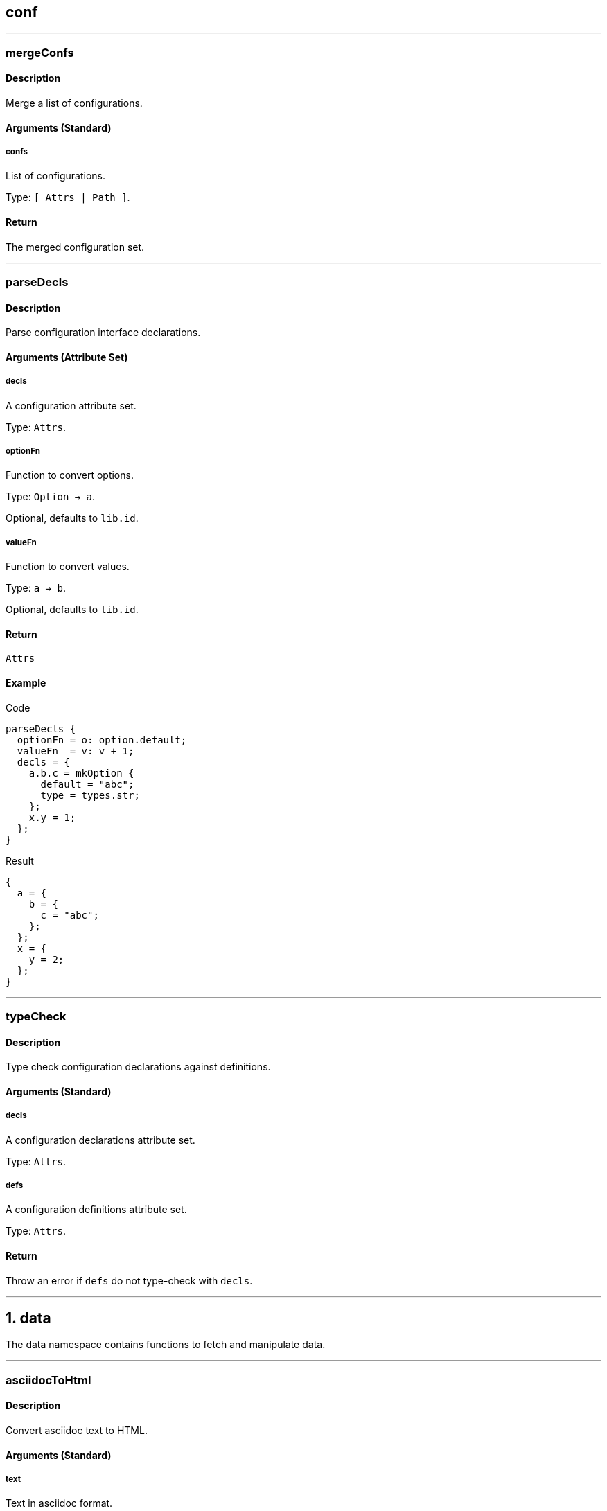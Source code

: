 
////

File automatically generated, do not edit

////


== conf




---


:sectnums!:

[[lib.conf.mergeConfs]]
=== mergeConfs

==== Description

Merge a list of configurations.


==== Arguments (Standard)


===== confs

List of configurations.

Type: `[ Attrs | Path ]`. 

==== Return

The merged configuration set.





:sectnums:



---


:sectnums!:

[[lib.conf.parseDecls]]
=== parseDecls

==== Description

Parse configuration interface declarations.


==== Arguments (Attribute Set)


===== decls

A configuration attribute set.

Type: `Attrs`. 

===== optionFn

Function to convert options.

Type: `Option -> a`. 

Optional, defaults to `lib.id`.

===== valueFn

Function to convert values.

Type: `a -> b`. 

Optional, defaults to `lib.id`.

==== Return

`Attrs`

==== Example


[source, nix]
.Code
----
parseDecls {
  optionFn = o: option.default;
  valueFn  = v: v + 1;
  decls = {
    a.b.c = mkOption {
      default = "abc";
      type = types.str;
    };
    x.y = 1;
  };
}

----

[source, nix]
.Result
----
{
  a = {
    b = {
      c = "abc";
    };
  };
  x = {
    y = 2;
  };
}
----






:sectnums:



---


:sectnums!:

[[lib.conf.typeCheck]]
=== typeCheck

==== Description

Type check configuration declarations against definitions.


==== Arguments (Standard)


===== decls

A configuration declarations attribute set.

Type: `Attrs`. 

===== defs

A configuration definitions attribute set.

Type: `Attrs`. 

==== Return

Throw an error if `defs` do not type-check with `decls`.





:sectnums:



---




== data

The data namespace contains functions to fetch and manipulate data.



---


:sectnums!:

[[lib.data.asciidocToHtml]]
=== asciidocToHtml

==== Description

Convert asciidoc text to HTML.

==== Arguments (Standard)


===== text

Text in asciidoc format.

Type: `String`. 

==== Return

`String`

==== Example


[source, nix]
.Code
----
asciidocToHtml "Hello `asciidoc`!"

----

[source, nix]
.Result
----
"<div class=\"paragraph\">
<p>Hello <code>asciidoc</code>!</p>
</div>
"
----






:sectnums:



---


:sectnums!:

[[lib.data.groupBy]]
=== groupBy

==== Description

Group a list of attribute sets.

==== Arguments (Standard)


===== list

List of attribute sets.

Type: `[ Attrs ]`. 

===== f

Function to generate the group name.

Type: `Attrs -> String`. 

==== Return

A property list of grouped attribute sets

==== Example


[source, nix]
.Code
----
groupBy [
  { type = "fruit"; name = "apple"; }
  { type = "fruit"; name = "pear"; }
  { type = "vegetable"; name = "lettuce"; }
]
(s: s.type)

----

[source, nix]
.Result
----
[ {
  fruit = [ {
    name = "apple";
    type = "fruit";
  } {
    name = "pear";
    type = "fruit";
  } ];
} {
  vegetable = [ {
    name = "lettuce";
    type = "vegetable";
  } ];
} ]
----






:sectnums:



---


:sectnums!:

[[lib.data.loadDir]]
=== loadDir

==== Description

Load a directory containing data that styx can handle.


==== Arguments (Attribute Set)


===== asAttrs

If set to true, the function will return a set instead of a list. The key will be the file basename, and the value the data set.

Type: `Bool`. 

Optional, defaults to `false`.

===== dir

The directory to load data from.

Type: `Path`. 

===== env

The nix environment to use in loaded files.

Type: `Attrs`. 

Optional, defaults to `{ }`.

===== filterDraftsFn

Function to filter the drafts.

Type: `Draft -> Bool`. 

Optional, defaults to `d: !( ( !(attrByPath ["conf" "renderDrafts"] false env) ) && (attrByPath ["draft"] false d) )`.

==== Return

A list of data attribute sets. (Or a set of data set if `asAttrs` is `true`)

==== Example


[source, nix]
.Code
----
data.posts = loadDir {
  dir = ./data/posts;
  inherit env;
};

----




[NOTE]
====
Any extra attribute in the argument set will be added to every loaded data attribute set.

====


:sectnums:



---


:sectnums!:

[[lib.data.loadFile]]
=== loadFile

==== Description

Loads a data file

==== Arguments (Attribute Set)


===== env

The nix environment to use in loaded file.

Type: `Attrs`. 

Optional, defaults to `{ }`.

===== file

Path of the file to load.

Type: `Path`. 

==== Return

A list of data attribute sets. (Or a set of data set if `asAttrs` is `true`)

==== Example


[source, nix]
.Code
----
data.posts = loadFile {
  file = ./data/pages/about.md;
  inherit env;
};

----




[NOTE]
====
Any extra attribute in the argument set will be added to the data attribute set.

====


:sectnums:



---


:sectnums!:

[[lib.data.markdownToHtml]]
=== markdownToHtml

==== Description

Convert markdown text to HTML.

==== Arguments (Standard)


===== text

Text in markdown format

Type: `String`. 

==== Return

`String`

==== Example


[source, nix]
.Code
----
markdownToHtml "Hello `markdown`!"

----

[source, nix]
.Result
----
"<p>Hello <code>markdown</code>!</p>
"
----






:sectnums:



---


:sectnums!:

[[lib.data.mkTaxonomyData]]
=== mkTaxonomyData

==== Description

Generate taxonomy data from a list of data attribute sets.


==== Arguments (Attribute Set)


===== Taxonomies

A list of taxonomies to extract.

Type: `[ String ]`. 

===== data

A list of data attribute sets to extract taxonomy data from.

Type: `[ Data ]`. 

==== Return

A taxonomy attribute set.

==== Example


[source, nix]
.Code
----
mkTaxonomyData {
  data = [
    { tags = [ "foo" "bar" ]; path = "/a.html"; }
    { tags = [ "foo" ];       path = "/b.html"; }
    { category = [ "baz" ];   path = "/c.html"; }
  ];
  taxonomies = [ "tags" "category" ];
}

----

[source, nix]
.Result
----
[ {
  category = [ {
    baz = [ {
      category = [ "baz" ];
      path = "/c.html";
    } ];
  } ];
} {
  tags = [ {
    foo = [ {
      path = "/b.html";
      tags = [ "foo" ];
    } {
      path = "/a.html";
      tags = [ "foo" "bar" ];
    } ];
  } {
    bar = [ {
      path = "/a.html";
      tags = [ "foo" "bar" ];
    } ];
  } ];
} ]
----






:sectnums:



---


:sectnums!:

[[lib.data.sortTerms]]
=== sortTerms

==== Description

Sort taxonomy terms by number of occurences.

==== Arguments (Standard)


===== terms

List of taxonomy terms attribute sets.

Type: `[ Terms ]`. 

==== Return

Sorted list of taxonomy terms attribute sets.

==== Example


[source, nix]
.Code
----
sortTerms [ { bar = [ {} {} ]; } { foo = [ {} {} {} ]; } ]

----

[source, nix]
.Result
----
[ {
  foo = [ { } { } { } ];
} {
  bar = [ { } { } ];
} ]
----






:sectnums:



---


:sectnums!:

[[lib.data.valuesNb]]
=== valuesNb

==== Description

Calculate the number of values in a taxonomy term attribute set.

==== Arguments (Standard)


===== term

Taxonomy terms attribute set.

Type: `Terms`. 

==== Return

`Int`

==== Example


[source, nix]
.Code
----
valuesNb { foo = [ {} {} {} ]; }

----

[source, nix]
.Result
----
3
----






:sectnums:



---




== generation




---


:sectnums!:

[[lib.generation.generatePage]]
=== generatePage

==== Description

Function to generate a page source, used by `mkSite`.

==== Arguments (Standard)


===== page

A page attribute set with at least `layout` and `template` defined.

Type: `Page`. 

==== Return

Page source

==== Example


[source, nix]
.Code
----
generatePage {
  layout = template: "<html><body>${template}</body></html>";
  template = page: ''
    <h1>Styx example page</h1>
    ${page.content}
  '';
  content = "<p>Hello world!</p>";
};

----

[source, nix]
.Result
----
"<html><body><h1>Styx example page</h1>
<p>Hello world!</p>
</body></html>"
----






:sectnums:



---


:sectnums!:

[[lib.generation.localesToPageList]]
=== localesToPageList

==== Description

Convert a set of locales to a list of pages.

==== Arguments (Attribute Set)


===== default

A function to set default values to the pages, eg: to set the default `layout` template.

Type: `Locale -> Attrs`. 

Optional, defaults to `locale: {}`.

===== locales

A set of locales, each having a `pages` attribute set.

Type: `Attrs`. 

==== Return

`[ Page ]`

==== Example


[source, nix]
.Code
----
pagelist = localesToPageList {
  inherit locales;
  default = locale: {
    layout = locale.env.templates.layout;
  };
};

----



---

[source, nix]
.Code
----
localesToPageList {
  locales = {
    eng = rec { 
      code   = "eng";
      prefix = "/${code}";
      pages = {
        foo = { path = "/foo.html"; };
        bar = [ { path = "/bar-1.html"; } { path = "/bar-2.html"; } ];
      };
    };
    fre = rec {
      code = "fre";
      prefix = "/${code}";
      pages = {
        foo = { path = prefix + "/foo.html"; };
        bar = [ { path = prefix + "/bar-1.html"; } { path = prefix + "/bar-2.html"; } ];
      };
    };
  };
  default = locale: {
    baz = "${locale.code}-baz";
  };
}

----

[source, nix]
.Result
----
[ {
  baz = "eng-baz";
  path = "/foo.html";
} {
  baz = "eng-baz";
  path = "/bar-1.html";
} {
  baz = "eng-baz";
  path = "/bar-2.html";
} {
  baz = "fre-baz";
  path = "/fre/foo.html";
} {
  baz = "fre-baz";
  path = "/fre/bar-1.html";
} {
  baz = "fre-baz";
  path = "/fre/bar-2.html";
} ]
----






:sectnums:



---


:sectnums!:

[[lib.generation.mkSite]]
=== mkSite

==== Description

Generate a site, this is the main function of a styx site.

==== Arguments (Attribute Set)


===== files

A list of static files directories to copy in the site.

Type: `[ Path ]`. 

Optional, defaults to `[  ]`.

===== genPageFn

Function to generate a page source from a page attribute set.

Type: `Page -> String`. 

Optional, defaults to `lib.generation.generatePage`.

===== meta

Meta attribute set of the generated site derivation.

Type: `Attrs`. 

Optional, defaults to `{ }`.

===== pageList

A list of pages attributes sets to generate.

Type: `[ Page ]`. 

Optional, defaults to `[  ]`.

===== pagePathFn

Function to generate a page from a page attribute set.

Type: `Page -> String`. 

Optional, defaults to `page: page.path`.

===== postGen

A set of command to execute after generating the site.

Type: `String`. 

Optional, defaults to `""`.

===== preGen

A set of command to execute before generating the site.

Type: `String`. 

Optional, defaults to `""`.

===== substitutions

A substitution set to apply to static files.

Type: `Attrs`. 

Optional, defaults to `{ }`.

==== Return

The site derivation.

==== Example


[source, nix]
.Code
----
mkSite { pageList = [ pages.index ]; }

----






:sectnums:



---


:sectnums!:

[[lib.generation.pagesToList]]
=== pagesToList

==== Description

Convert a set of pages to a list of pages.

==== Arguments (Attribute Set)


===== default

Attribute set of default values to add to every page set, useful to set `layout`.

Type: `Attrs`. 

Optional, defaults to `{ }`.

===== pages

A set of page attribute sets.

Type: `Attrs`. 

==== Return

`[ Page ]`

==== Example


[source, nix]
.Code
----
pagelist = pagestolist {
  inherit pages;
  default.layout = templates.layout;
};

----



---

[source, nix]
.Code
----
pagesToList {
  pages = {
    foo = { path = "/foo.html"; };
    bar = [ { path = "/bar-1.html"; } { path = "/bar-2.html"; } ];
  };
  default = {
    baz = "baz";
  };
}

----

[source, nix]
.Result
----
[ {
  baz = "baz";
  path = "/foo.html";
} {
  baz = "baz";
  path = "/bar-1.html";
} {
  baz = "baz";
  path = "/bar-2.html";
} ]
----






:sectnums:



---




== pages




---


:sectnums!:

[[lib.pages.mkMultipages]]
=== mkMultipages

==== Description

Create the list of pages from a multipage data set.

==== Arguments (Attribute Set)


===== basePath

String used by `pathFn` to generate the page path. Used in `pageFn` default, ignored if `pageFn` is set.

Type: `String`. 

Optional, defaults to `null`.

===== pageFn

Function to generate extra attributes to merge to the page.

Type: `Int -> Data -> Page`. 

Optional, defaults to:

[source, nix]
----
index: data:
  optionalAttrs (basePath != null) {
    path = mkSplitPagePath { inherit index; pre = basePath; };
  }

----


===== pages

List of subpages data.

Type: `[ Attrs ]`. 

==== Return

Pages according to the `output`. +
Every page will get a `multipages` attribute containing:

- `pages`: list of all the subpages.
- `index`: Index of the page in the `subpages` list.



==== Example


[source, nix]
.Code
----
pages.about = mkMultipages ({
  template = templates.page.full;
  basepath = "about";
} // data.about);

----



---


[NOTE]
====
Any extra arguments will be forwarded to every generated page set.

====


:sectnums:



---


:sectnums!:

[[lib.pages.mkPageList]]
=== mkPageList

==== Description

Generate a list of pages from a list of data set.

==== Arguments (Attribute Set)


===== data

List of data sets.

Type: `[ Data ]`. 

===== multipageFn

Function to generate extra attributes of mutipages.

Type: `Int -> Data -> Attrs`. 

Optional, defaults to:

[source, nix]
----
index: data: {
  path = mkSplitPagePath { pre = "${pathPrefix}${data.fileData.basename}"; inherit index; };
}

----


===== pageFn

Function to generate extra attributes of normal pages.

Type: `(Data -> Attrs)`. 

Optional, defaults to `data: { path = "${pathPrefix}${data.fileData.basename}.html"; }`.

===== pathPrefix

String used by `pathFn` and `multipagePathFn` to generate the page path.

Type: `String`. 

Optional, defaults to `""`.

==== Return

An attribute set with the following attributes:.

- `list`: The list of contents, containing single pages and first page of multipages posts.
- `pages`: List of all pages, including multipages subpages.


==== Example


[source, nix]
.Code
----
pages.posts = mkPageList {
  data       = data.posts;
  pathPrefix = "/posts/";
  template   = templates.post.full;
};

----



---


[NOTE]
====
* Any extra arguments will be forwarded to every generated page set.

====


:sectnums:



---


:sectnums!:

[[lib.pages.mkPages]]
=== mkPages

==== Description

Generate a pages attribute set. It is used to produce multiple "outputs" by pages generating functions like `mkPageList`. +
`pagesToList` will only generate the `pages` attribute from a pages attribute set.


==== Arguments (Attribute Set)


===== pages

List of pages to generate.

Type: `[ Page ]`. 

==== Return

A pages attribute set.


[NOTE]
====
Any extra argument will be added to the pages set.

====


:sectnums:



---


:sectnums!:

[[lib.pages.mkSplit]]
=== mkSplit

==== Description

Create a list of pages from a list of data.

==== Arguments (Attribute Set)


===== basePath

Base path of the generated pages. First page path will be "``basePath``.html", follwing pages "``basePath``-``index``.html"


Type: `Attrs`. 

===== data

List of data sets.

Type: `[ Data ]`. 

===== itemsPerPage

Number of data items to allocate to a page.


Type: `Int`. 

==== Return

List of pages. Each page has:

* `items`: List of the page data items.
* `pages`: List of splitted pages.


==== Example


[source, nix]
.Code
----
pages.archives = mkSplit {
  basePath     = "/archives";
  itemsPerPage = 10;
  data         = pages.posts;
  template     = templates.archives;
};

----



---

[source, nix]
.Code
----
mkSplit {
  data = map (x: { id = x; }) (range 1 4);
  itemsPerPage = 2;
  basePath = "/test";
}

----

[source, nix]
.Result
----
[ {
  index = 1;
  items = [ {
    id = 1;
  } {
    id = 2;
  } ];
  pages = [ ... ];
  path = "/test.html";
} {
  index = 2;
  items = [ {
    id = 3;
  } {
    id = 4;
  } ];
  pages = [ ... ];
  path = "/test-2.html";
} ]
----




[NOTE]
====
Any extra arguments will be forwarded to every generated page set.

====


:sectnums:



---


:sectnums!:

[[lib.pages.mkSplitCustom]]
=== mkSplitCustom

==== Description

Create a list of pages from a list of data.

==== Arguments (Attribute Set)


===== data

List of data sets.

Type: `[ Data ]`. 

===== pageFn

A function to apply to each data set, takes the index of the page and a data set and return a page set. +
Must set `itemsNb`, the number of item to have on the page, and `path` to generate valid pages.


Type: `Int -> Data -> Page`. 

Example:

[source, nix]
----
index: data: {
  itemsNb = if index == 1 then 3 else 5;
  path = if index == 1 then "/index.html" else "/archive-${toString index}.html";
}

----


==== Return

List of pages. Each page has:

* `items`: List of the page data items.
* `pages`: List of splitted pages.


==== Example


[source, nix]
.Code
----
mkSplitCustom {
  data = map (x: { id = x; }) (range 1 4);
  pageFn = (index: data: {
    itemsNb = if index == 1 then 3 else 5;
    path    = if index == 1 then "/index.html" else "/archive-${toString index}.html";
  });
}

----

[source, nix]
.Result
----
[ {
  index = 1;
  items = [ {
    id = 1;
  } ];
  pages = [ ... ];
  path = "/index.html";
} {
  index = 2;
  items = [ {
    id = 2;
  } {
    id = 3;
  } ];
  pages = [ ... ];
  path = "/archive-2.html";
} {
  index = 3;
  items = [ {
    id = 4;
  } ];
  pages = [ ... ];
  path = "/archive-3.html";
} ]
----






:sectnums:



---


:sectnums!:

[[lib.pages.mkSplitPagePath]]
=== mkSplitPagePath

==== Description

Function to generate a splitted page path.

==== Arguments (Attribute Set)


===== index

Index of the page.

Type: `Int`. 

===== post

String to add at the end of the path.

Type: `String`. 

Optional, defaults to `".html"`.

===== pre

String to add at the beginning of the path.

Type: `String`. 

==== Return

Page path.

==== Example


[source, nix]
.Code
----
mkSplitPagePath {
  index = 1;
  pre = "/foo";
}

----

[source, nix]
.Result
----
"/foo.html"
----



---

[source, nix]
.Code
----
mkSplitPagePath {
  index = 3;
  pre = "/foo";
}

----

[source, nix]
.Result
----
"/foo-3.html"
----






:sectnums:



---


:sectnums!:

[[lib.pages.mkTaxonomyPages]]
=== mkTaxonomyPages

==== Description

Generate taxonomy pages from a data set list.

==== Arguments (Attribute Set)


===== data

List of data sets.

Type: `[ Data ]`. 

===== taxonomyPageFn

Function to add extra attributes to the taxonomy page set.

Type: `(String -> Page)`. 

Optional, defaults to `taxonomy: {}`.

===== taxonomyTemplate

Template used for taxonomy pages.

Type: `Null | Template`. 

===== termPageFn

Function to add extra attributes to the taxonomy page set.

Type: `(String -> String -> Page)`. 

Optional, defaults to `taxonomy: term: {}`.

===== termTemplate

Template used for taxonomy term pages.

Type: `Null | Template`. 

==== Return

List of taxonomy page attribute sets.

==== Example


[source, nix]
.Code
----
pages.postTaxonomies = mkTaxonomyPages {
  data = data.taxonomies.posts;
  taxonomyTemplate = templates.taxonomy.full;
  termTemplate = templates.taxonomy.term.full;
};

----






:sectnums:



---


:sectnums!:

[[lib.pages.mkTaxonomyPath]]
=== mkTaxonomyPath

==== Description

Generate a taxonomy page path.

==== Arguments (Standard)


===== taxonomy

Type: `String`. 

==== Return

Taxonomy page path.

==== Example


[source, nix]
.Code
----
mkTaxonomyPath "tags"

----

[source, nix]
.Result
----
"/tags/index.html"
----






:sectnums:



---


:sectnums!:

[[lib.pages.mkTaxonomyTermPath]]
=== mkTaxonomyTermPath

==== Description

Generate a taxonomy term page path.

==== Arguments (Standard)


===== taxonomy

Type: `String`. 

===== term

Type: `String`. 

==== Return

Taxonomy term page path.

==== Example


[source, nix]
.Code
----
mkTaxonomyTermPath "tags" "styx"

----

[source, nix]
.Result
----
"/tags/styx/index.html"
----






:sectnums:



---




== proplist

The proplist namespace contains functions to manipulate property lists, list of attribute set with only one attribute.

Property lists are used in the taxonomy data structure.

Example:

[source, nix]
----
[ { type = "fruit"; } { name = "Apple"; } ]
----



---


:sectnums!:

[[lib.proplist.getProp]]
=== getProp

==== Description

Get a property in a property list by the key name.

==== Arguments (Standard)


===== key

Key of the property to extract.

Type: `String`. 

===== proplist

The property list to extract the property from.

Type: `PropList`. 

==== Return

`Property`

==== Example


[source, nix]
.Code
----
getProp "name" [ { name = "Alice"; } ]

----

[source, nix]
.Result
----
{
  name = "Alice";
}
----






:sectnums:



---


:sectnums!:

[[lib.proplist.getValue]]
=== getValue

==== Description

Get a value from a property in a property list by the key name.

==== Arguments (Standard)


===== key

Key of the property to extract value.

Type: `String`. 

===== proplist

The property list to extract the value from.

Type: `PropList`. 

==== Return

The value of the property.

==== Example


[source, nix]
.Code
----
getValue "name" [ { name = "Alice"; } ]

----

[source, nix]
.Result
----
"Alice"
----






:sectnums:



---


:sectnums!:

[[lib.proplist.isDefined]]
=== isDefined

==== Description

Check if a property with a key exists in a property list.

==== Arguments (Standard)


===== key

Key of the property to check existence.

Type: `String`. 

===== proplist

The property list to check.

Type: `PropList`. 

==== Return

`Bool`

==== Example


[source, nix]
.Code
----
isDefined "name" [ { name = "Alice"; } ]

----

[source, nix]
.Result
----
true
----






:sectnums:



---


:sectnums!:

[[lib.proplist.propFlatten]]
=== propFlatten

==== Description

Flatten a property list which values are lists.

==== Arguments (Standard)


===== proplist

The property list to flatten.

Type: `PropList`. 

==== Return

The flattened property list.

==== Example


[source, nix]
.Code
----
propFlatten [ { foo = [ 1 2 ]; } { bar = "baz"; } { foo = [ 3 4 ]; } ]

----

[source, nix]
.Result
----
[ {
  foo = [ 1 2 3 4 ];
} {
  bar = "baz";
} ]
----






:sectnums:



---


:sectnums!:

[[lib.proplist.propKey]]
=== propKey

==== Description

Get the key of a property.

==== Arguments (Standard)


===== prop

The property to extract the key from.

Type: `Property`. 

==== Return

Key of the property.

==== Example


[source, nix]
.Code
----
propKey { name = "Alice"; }

----

[source, nix]
.Result
----
"name"
----






:sectnums:



---


:sectnums!:

[[lib.proplist.propMap]]
=== propMap

==== Description

Map for property lists.

==== Arguments (Standard)


===== f

Function to map to the property list.

Type: `PropKey -> PropValue -> a`. 

===== proplist

The property list to map.

Type: `PropList`. 

==== Return

`[ a ]`

==== Example


[source, nix]
.Code
----
propMap (k: v: "${k}: ${v}") [ { name = "Alice"; } { hobby = "Sports"; } ]

----

[source, nix]
.Result
----
[ "name: Alice" "hobby: Sports" ]
----






:sectnums:



---


:sectnums!:

[[lib.proplist.propValue]]
=== propValue

==== Description

Get the value of a property.

==== Arguments (Standard)


===== prop

The property to extract the value from.

Type: `Property`. 

==== Return

The value of the property.

==== Example


[source, nix]
.Code
----
propValue { name = "Alice"; }

----

[source, nix]
.Result
----
"Alice"
----






:sectnums:



---


:sectnums!:

[[lib.proplist.removeProp]]
=== removeProp

==== Description

Return a property list where the property with key `key` has been removed.

==== Arguments (Standard)


===== key

Key of the property to remove.

Type: `String`. 

===== proplist

The property list to remove the property from.

Type: `PropList`. 

==== Return

`PropList`

==== Example


[source, nix]
.Code
----
removeProp "name" [ { name = "Alice"; } { hobby = "Sports"; } ]

----

[source, nix]
.Result
----
[ {
  hobby = "Sports";
} ]
----






:sectnums:



---




== template




---


:sectnums!:

[[lib.template.documentedTemplate]]
=== documentedTemplate

==== Description

Provide a way to document a template function.

==== Arguments (Attribute Set)


===== arguments

Template arguments documentation. Attrs if the arguments are an attribute set, List for standard arguments.

Type: `Null | Attrs | List`. 

Optional, defaults to `null`.

===== description

Template description, asciidoc markup can be used.

Type: `String`. 

===== env

Template environment.

===== examples

Examples of usages defined with `mkExample`.

Type: `Null | [ Example ]`. 

===== notes

Notes regarding special usages, asciidoc markup can be used.

Type: `Null | String`. 

Optional, defaults to `"Null"`.

===== template

Template to document.

==== Return

The template function, or the documented template set if `env` has a `genDoc` attribute set to `true`.




:sectnums:



---


:sectnums!:

[[lib.template.escapeHTML]]
=== escapeHTML

==== Description

Escape an HTML string.

==== Arguments (Standard)


===== html

A HTML string to escape.

Type: `String`. 

==== Return

The escaped HTML string.

==== Example


[source, nix]
.Code
----
escapeHTML ''<p class="foo">Hello world!</p>''

----

[source, nix]
.Result
----
"&lt;p class=&quot;foo&quot;&gt;Hello world!&lt;/p&gt;"
----






:sectnums:



---


:sectnums!:

[[lib.template.htmlAttr]]
=== htmlAttr

==== Description

Generates a HTML tag attribute.

==== Arguments (Standard)


===== attribute

HTML attribute name.

Type: `String`. 

===== value

HTML attribute value.

Type: `String | [ String ]`. 

==== Return

The HTML attribute string.

==== Example


[source, nix]
.Code
----
htmlAttr "class" "foo"

----

[source, nix]
.Result
----
"class=\"foo\""
----



---

[source, nix]
.Code
----
htmlAttr "class" [ "foo" "bar" ]

----

[source, nix]
.Result
----
"class=\"foo bar\""
----






:sectnums:



---


:sectnums!:

[[lib.template.htmlAttrs]]
=== htmlAttrs

==== Description

Generate a HTML tag attributes.

==== Arguments (Standard)


===== Set

An attribute set where the key is the attribute name, and the value the attribute value(s).

Type: `Attrs`. 

==== Return

The HTML attributes string.

==== Example


[source, nix]
.Code
----
htmlAttrs { class = [ "foo" "bar" ]; }

----

[source, nix]
.Result
----
"class=\"foo bar\""
----



---

[source, nix]
.Code
----
htmlAttrs { class = [ "foo" "bar" ]; id = "baz"; }

----

[source, nix]
.Result
----
"class=\"foo bar\" id=\"baz\""
----






:sectnums:



---


:sectnums!:

[[lib.template.isDocTemplate]]
=== isDocTemplate

==== Description

Check if a set is a documented template.

==== Arguments (Standard)


===== set

Attribute set to check.

Type: `Attrs`. 

==== Return

`Bool`

==== Example





:sectnums:



---


:sectnums!:

[[lib.template.isEven]]
=== isEven

==== Description

Checks if a number is even.

==== Arguments (Standard)


===== a

Number to check.

Type: `Int`. 

==== Return

`Bool`

==== Example


[source, nix]
.Code
----
isEven 3

----

[source, nix]
.Result
----
false
----






:sectnums:



---


:sectnums!:

[[lib.template.isOdd]]
=== isOdd

==== Description

Checks if a number is odd.

==== Arguments (Standard)


===== a

Number to check.

Type: `Int`. 

==== Return

`Bool`

==== Example


[source, nix]
.Code
----
isOdd 3

----

[source, nix]
.Result
----
true
----






:sectnums:



---


:sectnums!:

[[lib.template.mapTemplate]]
=== mapTemplate

==== Description

Concat template functions with a new line.

==== Arguments (Standard)


===== template

The template to apply, must return a string.

Type: `Function`. 

===== items

The items to apply to the template.

Type: `List`. 

==== Return

`String`

==== Example


[source, nix]
.Code
----
mapTemplate (item: ''
  <li>${item}</li>''
) [ "foo" "bar" "baz" ]

----

[source, nix]
.Result
----
"<li>foo</li>
<li>bar</li>
<li>baz</li>"
----






:sectnums:



---


:sectnums!:

[[lib.template.mapTemplateWithIndex]]
=== mapTemplateWithIndex

==== Description

Concat template functions with a new line.

==== Arguments (Standard)


===== template

The template to apply, must return a string.

Type: `Function`. 

===== items

The items to apply to the template.

Type: `List`. 

==== Return

`String`

==== Example


[source, nix]
.Code
----
mapTemplateWithIndex (index: item: ''
  <li>${toString index} - ${item}</li>''
) [ "foo" "bar" "baz" ]

----

[source, nix]
.Result
----
"<li>1 - foo</li>
<li>2 - bar</li>
<li>3 - baz</li>"
----






:sectnums:



---


:sectnums!:

[[lib.template.mod]]
=== mod

==== Description

Returns the remainder of a division.

==== Arguments (Standard)


===== dividend

Dividend.

Type: `Int`. 

===== divisor

Divisor.

Type: `Int`. 

==== Return

Division remainder.

==== Example


[source, nix]
.Code
----
mod 3 2

----

[source, nix]
.Result
----
1
----






:sectnums:



---


:sectnums!:

[[lib.template.normalTemplate]]
=== normalTemplate

==== Description

Abstract the normal template pattern.

==== Arguments (Standard)


===== a

This argument can be:

  * `String`: The argument will be added to the page set `content`.
  * `Attribute Set`: The argument will be merged to the page set.
  * `Page -> String`: The `String` argument will be added to the page set `content` attribute.
  * `Page -> Attrs`: The `Attrs` parameter will be merged to the page set.


==== Return

A normal template function of type `Page -> Page`.

==== Example


[source, nix]
.Code
----
let template = normalTemplate "A simple string.";
    page = { data = "Page data."; };
in template page

----

[source, nix]
.Result
----
{
  content = "A simple string.";
  data = "Page data.";
}
----



---

[source, nix]
.Code
----
let template = normalTemplate { content = "Page content."; };
    page = { data = "Page data."; };
in template page

----

[source, nix]
.Result
----
{
  content = "Page content.";
  data = "Page data.";
}
----



---

[source, nix]
.Code
----
let template = normalTemplate (page: "Page data: ${page.data}");
    page = { data = "Page data."; };
in template page

----

[source, nix]
.Result
----
{
  content = "Page data: Page data.";
  data = "Page data.";
}
----



---

[source, nix]
.Code
----
let template = normalTemplate (page: { title = "foo"; "Page data: ${page.data}"; });
    page = { data = "Page data."; };
in template page

----

[source, nix]
.Result
----
{
  content = "Page data: Page data.";
  data = "Page data.";
  title = "foo";
}
----






:sectnums:



---


:sectnums!:

[[lib.template.parseDate]]
=== parseDate

==== Description

Parse a date.

==== Arguments (Standard)


===== date

A date string in format `"YYYY-MM-DD"` or `"YYYY-MM-DDThh:mm:ss"`

Type: `String`. 

==== Return

A date attribute set, with the following attributes:

* `YYYY`: The year in 4 digit format (2012).
* `YY`: The year in 2 digit format (12).
* `Y`: Alias to `YYYY`.
* `y`: Alias to `YY`.
* `MM`: The month in 2 digit format (12, 01).
* `M`: The month number (12 ,1).
* `m`: Alias to `MM`.
* `m-`: Alias to `M`.
* `B`: Month in text format (December, January).
* `b`: Month in short text format (Dec, Jan).
* `DD`: Day of the month in 2 digit format (01, 31).
* `D`: Day of the month (1, 31).
* `d-`: Alias to `D`.
* `hh`: The hour in 2 digit format (08, 12).
* `h`: The hour in 1 digit format (8, 12).
* `mm`: The minuts in 2 digit format (05, 55).
* `ss`: The seconds in 2 digit format (05, 55).
* `time`: The time in the `mm:hh:ss` format (12:00:00).
* `date.num`: The date in the `YYYY-MM-DD` format (2012-12-21).
* `date.lit`: The date in the `D B YYYY` format (21 December 2012).
* `T`: The date and time combined in the `YYYY-MM-DDThh:mm:ssZ` format (2012-12-21T12:00:00Z).


==== Example


[source, nix]
.Code
----
with (parseDate "2012-12-21"); "${D} ${b} ${Y}"

----

[source, nix]
.Result
----
"21 Dec 2012"
----






:sectnums:



---


:sectnums!:

[[lib.template.processBlocks]]
=== processBlocks

==== Description

Merge blocks data.

==== Arguments (Standard)


===== blocks

List of blocks attributes set

Type: `[ Block ]`. 

==== Return

`Block`

==== Example


[source, nix]
.Code
----
processBlocks [ {
  content = "Block A";
  extraJS = "js/a.js";
} {
  content  = "Block B";
  extraJS  = "js/b.js";
  extraCSS = "css/b.css";
} {
  content  = "Block C";
  extraCSS = "css/c.css";
} {
  content  = "Block D";
  extraJS  = [ "js/d.js"   "js/d-1.js" ];
  extraCSS = [ "css/d.css" "css/d-1.css" ];
} ]

----

[source, nix]
.Result
----
{
  content = "Block A
Block B
Block C
Block D";
  extraCSS = [ "css/b.css" "css/c.css" "css/d.css" "css/d-1.css" ];
  extraJS = [ "js/a.js" "js/b.js" "js/d.js" "js/d-1.js" ];
}
----






:sectnums:



---




== themes




---


:sectnums!:

[[lib.themes.docText]]
=== docText

==== Description

Convert a documentation set to a property list to generate documention.

==== Arguments (Standard)


===== doc

Documentation set.

Type: `Attrs`. 

==== Return

A prepared documentation property list.

==== Example


[source, nix]
.Code
----
docText (mkDoc {
  title = mkOption {
    description = "Title";
    type = types.str;
  };
  foo.bar = 1;
})

----

[source, nix]
.Result
----
[ {
  "foo.bar" = {
    default = 1;
  };
} {
  title = {
    description = "Title";
    type = "string";
  };
} ]
----






:sectnums:



---


:sectnums!:

[[lib.themes.load]]
=== load

==== Description

Load themes data.


==== Arguments (Attribute Set)


===== decls

A declaration set to merge into to themes configuration.

Type: `Attrs`. 

Optional, defaults to `[  ]`.

===== env

An attribute set to merge to the environment, the environment is used in templates and returned in the `env` attribute.

Type: `Attrs`. 

Optional, defaults to `{ }`.

===== lib

The styx library.

Type: `Attrs`. 

===== themes

List of themes, local themes or packages.

Type: `[ (Path | Package) ]`. 

Optional, defaults to `{ }`.

==== Return

A theme data attribute set containing:

* `conf`: Themes configuration merged with `extraConf`.
* `lib`: The merged themes library.
* `files`: List of static files folder.
* `templates`: The merged themes template set.
* `themes`: List of themes attribute sets.
* `decls`: Themes declaration set.
* `docs`: Themes documentation set.
* `env`: Generated environment attribute set, `extraEnv` merged with `lib`, `conf` and `templates`.


==== Example


[source, nix]
.Code
----
themesData = lib.themes.load {
  inherit lib themes;
  env  = { inherit data pages; };
  decls = lib.utils.merge [
    (import ./conf.nix {/* ... */})
    extraConf
  ];
};

----






:sectnums:



---


:sectnums!:

[[lib.themes.loadData]]
=== loadData

==== Description

Load a theme data.


==== Arguments (Attribute Set)


===== lib

The styx library.

Type: `Attrs`. 

===== theme

A local theme or theme package.

Type: `(Path | Package)`. 

==== Return

A theme data attribute set containing:

* `lib`: Theme library set.
* `meta`: Theme meta information set.
* `path`: Path of the theme.
* `decls`: Theme declaration set, only if the theme defines a configuration interface.
* `docs`: Theme documentation set, only if the theme defines a configuration interface.
* `exampleSrc`: Theme example site source, only if the theme provides an example site.
* `templates`: Theme templates set, only if the theme provides templates.
* `files`: Theme static files path, only if the theme provides static files.






:sectnums:



---


:sectnums!:

[[lib.themes.mkDoc]]
=== mkDoc

==== Description

Convert a theme declaration set to a documentation set.


==== Arguments (Standard)


===== decls

Theme declarations set.

Type: `Attrs`. 

==== Return

A documentation set.

==== Example


[source, nix]
.Code
----
mkDoc {
  foo.bar = 1;
  title = mkOption {
    description = "Title";
    type = types.str;
  };
}

----

[source, nix]
.Result
----
{
  foo = {
    bar = {
      _type = "option";
      default = 1;
    };
  };
  title = {
    _type = "option";
    description = "Title";
    type = "string";
  };
}
----






:sectnums:



---




== utils

This namespace contains generic functions.



---


:sectnums!:

[[lib.utils.chunksOf]]
=== chunksOf

==== Description

Split a list in lists multiple lists of `size` items.

==== Arguments (Standard)


===== size

Maximum size of the splitted lists.

Type: `Integer`. 

===== list

List to split.

Type: `List`. 

==== Return

A list of lists of `size` size.


==== Example


[source, nix]
.Code
----
chunksOf 2 [ 1 2 3 4 5 ]
----

[source, nix]
.Result
----
[ [ 1 2 ] [ 3 4 ] [ 5 ] ]
----






:sectnums:



---


:sectnums!:

[[lib.utils.dirContains]]
=== dirContains

==== Description

Check if a path exists in a directory.






:sectnums:



---


:sectnums!:

[[lib.utils.documentedFunction]]
=== documentedFunction

==== Description

Create a documented function. A documented function is used to automatically generate documentation and tests.

==== Arguments (Attribute Set)


===== arguments

Function arguments documentation. Attrs if the arguments are an attribute set, List for standard arguments.

Type: `Null | Attrs | List`. 

Optional, defaults to `null`.

===== description

Function description, asciidoc markup can be used.

Type: `String`. 

===== examples

Examples of usages defined with `mkExample`.

Type: `Null | [ Example ]`. 

===== function

The function to document.

===== notes

Notes regarding special usages, asciidoc markup can be used.

Type: `Null | String`. 

Optional, defaults to `"Null"`.

===== return

Description of function return value, asciidoc markup can be used.

Type: `String`. 

==== Return

The documented function set.




:sectnums:



---


:sectnums!:

[[lib.utils.find]]
=== find

==== Description

Find a set in a list of set matching some criteria.

==== Arguments (Standard)


===== criteria

Criteria to find as an attribute set, can be a value to be compared or a function to compare the value.

Type: `Attrs`. 

===== list

List of attributes to lookup for `criteria`.

Type: `Attrs`. 

==== Return

The first matched attribute set, or throw an error if no result has been found.

==== Example


[source, nix]
.Code
----
find { uid = "bar"; } [ 
  { uid = "foo"; }
  { uid = "bar"; content = "hello!"; }
  { uid = "baz"; }
]

----

[source, nix]
.Result
----
{
  content = "hello!";
  uid = "bar";
}
----



---

[source, nix]
.Code
----
find { number = (x: x > 3); color = "blue"; } [
  { number = 1; color = "blue"; }
  { number = 4; color = "red"; }
  { number = 6; color = "blue"; }
]

----

[source, nix]
.Result
----
{
  color = "blue";
  number = 6;
}
----






:sectnums:



---


:sectnums!:

[[lib.utils.getAttrs]]
=== getAttrs

==== Description

Get the attribute values for the `n` attribute name from a `l` list of attribute sets.

==== Arguments (Standard)


===== n

Attribute name.

Type: `String`. 

===== l

List of attribute sets.

Type: `[ Attrs ]`. 

==== Return

A list containing the values of `n`.


==== Example


[source, nix]
.Code
----
getAttrs "a" [ { a = 1; } { a = 2; } { b = 3; } { a = 4; } ]
----

[source, nix]
.Result
----
[ 1 2 4 ]
----






:sectnums:



---


:sectnums!:

[[lib.utils.importApply]]
=== importApply

==== Description

Import a nix file `file` and apply the arguments `arg` if it is a function.

==== Arguments (Standard)


===== file

Nix file to load.

Type: `Path`. 

===== arg

Argument to call `file` contents with if it is a function.





:sectnums:



---


:sectnums!:

[[lib.utils.is]]
=== is

==== Description

Check if an attribute set has a certain type.

==== Arguments (Standard)


===== type

Type to check.

Type: `String`. 

===== attrs

Attribute set to check.

Type: `Attrs`. 

==== Return

`Bool`

==== Example


[source, nix]
.Code
----
is "foo" { _type = "foo"; }

----

[source, nix]
.Result
----
true
----






:sectnums:



---


:sectnums!:

[[lib.utils.isDocFunction]]
=== isDocFunction

==== Description

Check if a set is a documented fuction.

==== Arguments (Standard)


===== attrs

Attribute set to check.

Type: `Attrs`. 

==== Return

`Bool`




:sectnums:



---


:sectnums!:

[[lib.utils.isExample]]
=== isExample

==== Description

Check if a set is an example.

==== Arguments (Standard)


===== attrs

Attribute set to check.

Type: `Attrs`. 


==== Example


[source, nix]
.Code
----
isExample (mkExample {
  literalCode = "2 + 2";
  code = 2 + 2;
})

----

[source, nix]
.Result
----
true
----






:sectnums:



---


:sectnums!:

[[lib.utils.isPath]]
=== isPath

==== Description

Check if the parameter is a path






:sectnums:



---


:sectnums!:

[[lib.utils.merge]]
=== merge

==== Description

Merge recursively a list of sets.



==== Example


[source, nix]
.Code
----
conf = lib.utils.merge [
  (lib.themes.loadConf { inherit themes; })
  (import ./conf.nix)
  extraConf
];

----



---

[source, nix]
.Code
----
merge [ { a = 1; b = 2; } { b = "x"; c = "y"; } ]

----

[source, nix]
.Result
----
{
  a = 1;
  b = "x";
  c = "y";
}
----






:sectnums:



---


:sectnums!:

[[lib.utils.mkExample]]
=== mkExample

==== Description

Create an example set.


==== Return

An example attribute set.




:sectnums:



---


:sectnums!:

[[lib.utils.prettyNix]]
=== prettyNix

==== Description

Pretty print nix values.



==== Example


[source, nix]
.Code
----
prettyNix [ { a.b.c = true; } { x.y.z = [ 1 2 3 ]; } ]

----

[source, nix]
.Result
----
"[ {
  a = {
    b = {
      c = true;
    };
  };
} {
  x = {
    y = {
      z = [ 1 2 3 ];
    };
  };
} ]"
----






:sectnums:



---


:sectnums!:

[[lib.utils.setToList]]
=== setToList

==== Description

Convert a deep set to a list of sets where the key is the path.



==== Example


[source, nix]
.Code
----
setToList { a.b.c = true; d = "foo"; x.y.z = [ 1 2 3 ]; }

----

[source, nix]
.Result
----
[ {
  "a.b.c" = true;
} {
  d = "foo";
} {
  "x.y.z" = [ 1 2 3 ];
} ]
----






:sectnums:



---


:sectnums!:

[[lib.utils.sortBy]]
=== sortBy

==== Description

Sort a list of attribute sets by attribute.



==== Example


[source, nix]
.Code
----
sortBy "priority" "asc" [ { priority = 5; } { priority = 2; } ]

----

[source, nix]
.Result
----
[ {
  priority = 2;
} {
  priority = 5;
} ]
----






:sectnums:



---





